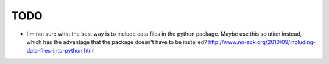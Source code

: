 TODO
====

* I'm not sure what the best way is to include data files in
  the python package.
  Maybe use this solution instead, which has the advantage
  that the package doesn't have to be installed?
  http://www.no-ack.org/2010/09/including-data-files-into-python.html